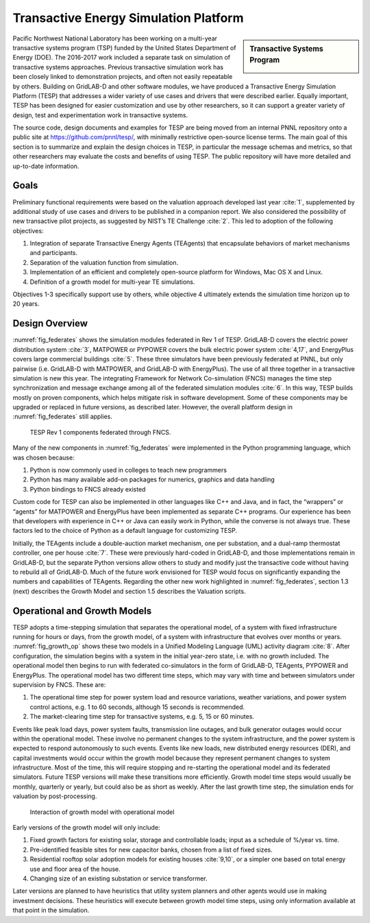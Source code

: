 .. role:: math(raw)
   :format: html latex
..

Transactive Energy Simulation Platform
======================================

.. sidebar:: Transactive Systems Program

  |logo|

Pacific Northwest National Laboratory has been working on a multi-year
transactive systems program (TSP) funded by the United States Department
of Energy (DOE). The 2016-2017 work included a separate task on
simulation of transactive systems approaches. Previous transactive
simulation work has been closely linked to demonstration projects, and
often not easily repeatable by others. Building on GridLAB-D and other
software modules, we have produced a Transactive Energy Simulation
Platform (TESP) that addresses a wider variety of use cases and drivers
that were described earlier. Equally important, TESP has been designed
for easier customization and use by other researchers, so it can support
a greater variety of design, test and experimentation work in
transactive systems.

The source code, design documents and examples for TESP are being moved
from an internal PNNL repository onto a public site at
https://github.com/pnnl/tesp/, with minimally restrictive open-source
license terms. The main goal of this section is to summarize and explain
the design choices in TESP, in particular the message schemas and
metrics, so that other researchers may evaluate the costs and benefits
of using TESP. The public repository will have more detailed and
up-to-date information.

Goals
-----

Preliminary functional requirements were based on the valuation approach
developed last year :cite:`1`, supplemented by additional
study of use cases and drivers to be published in a companion report. We
also considered the possibility of new transactive pilot projects, as
suggested by NIST’s TE Challenge :cite:`2`. This led to
adoption of the following objectives:

1. Integration of separate Transactive Energy Agents (TEAgents) that
   encapsulate behaviors of market mechanisms and participants.

2. Separation of the valuation function from simulation.

3. Implementation of an efficient and completely open-source platform
   for Windows, Mac OS X and Linux.

4. Definition of a growth model for multi-year TE simulations.

Objectives 1-3 specifically support use by others, while objective 4
ultimately extends the simulation time horizon up to 20 years.

Design Overview
---------------

:numref:`fig_federates` shows the simulation modules federated in Rev 1 of TESP.  
GridLAB-D covers the electric power distribution system :cite:`3`, 
MATPOWER or PYPOWER covers the bulk electric power system 
:cite:`4,17`, and EnergyPlus covers large 
commercial buildings :cite:`5`.  These three simulators have 
been previously federated at PNNL, but only pairwise (i.e.  GridLAB-D with 
MATPOWER, and GridLAB-D with EnergyPlus).  The use of all three together 
in a transactive simulation is new this year.  The integrating Framework 
for Network Co-simulation (FNCS) manages the time step synchronization and 
message exchange among all of the federated simulation modules :cite:`6`.  
In this way, TESP builds mostly on proven components, 
which helps mitigate risk in software development.  Some of these 
components may be upgraded or replaced in future versions, as described 
later.  However, the overall platform design in :numref:`fig_federates` still applies.  

.. figure:: ./media/Federates.png
	:name: fig_federates

	TESP Rev 1 components federated through FNCS.

Many of the new components in :numref:`fig_federates` were implemented in the Python 
programming language, which was chosen because: 

1. Python is now commonly used in colleges to teach new programmers

2. Python has many available add-on packages for numerics, graphics and
   data handling

3. Python bindings to FNCS already existed

Custom code for TESP can also be implemented in other languages like C++
and Java, and in fact, the “wrappers” or “agents” for MATPOWER and
EnergyPlus have been implemented as separate C++ programs. Our
experience has been that developers with experience in C++ or Java can
easily work in Python, while the converse is not always true. These
factors led to the choice of Python as a default language for
customizing TESP.

Initially, the TEAgents include a double-auction market mechanism, one
per substation, and a dual-ramp thermostat controller, one per house
:cite:`7`. These were previously hard-coded in GridLAB-D, and
those implementations remain in GridLAB-D, but the separate Python
versions allow others to study and modify just the transactive code
without having to rebuild all of GridLAB-D. Much of the future work
envisioned for TESP would focus on significantly expanding the numbers
and capabilities of TEAgents. Regarding the other new work highlighted
in :numref:`fig_federates`, section 1.3 (next) describes the Growth Model and section
1.5 describes the Valuation scripts.

Operational and Growth Models
-----------------------------

TESP adopts a time-stepping simulation that separates the operational
model, of a system with fixed infrastructure running for hours or days,
from the growth model, of a system with infrastructure that evolves over
months or years. :numref:`fig_growth_op` shows these two models in a Unified Modeling
Language (UML) activity diagram :cite:`8`. After
configuration, the simulation begins with a system in the initial
year-zero state, i.e. with no growth included. The operational model
then begins to run with federated co-simulators in the form of
GridLAB-D, TEAgents, PYPOWER and EnergyPlus. The operational model has
two different time steps, which may vary with time and between
simulators under supervision by FNCS. These are:

1. The operational time step for power system load and resource
   variations, weather variations, and power system control actions,
   e.g. 1 to 60 seconds, although 15 seconds is recommended.

2. The market-clearing time step for transactive systems, e.g. 5, 15 or
   60 minutes.

Events like peak load days, power system faults, transmission line
outages, and bulk generator outages would occur within the operational
model. These involve no permanent changes to the system infrastructure,
and the power system is expected to respond autonomously to such events.
Events like new loads, new distributed energy resources (DER), and
capital investments would occur within the growth model because they
represent permanent changes to system infrastructure. Most of the time,
this will require stopping and re-starting the operational model and its
federated simulators. Future TESP versions will make these transitions
more efficiently. Growth model time steps would usually be monthly,
quarterly or yearly, but could also be as short as weekly. After the
last growth time step, the simulation ends for valuation by
post-processing.

.. figure:: ./media/GrowthOpModel.png
	:name: fig_growth_op

	Interaction of growth model with operational model

Early versions of the growth model will only include:

1. Fixed growth factors for existing solar, storage and controllable
   loads; input as a schedule of %/year vs. time.

2. Pre-identified feasible sites for new capacitor banks, chosen from a
   list of fixed sizes.

3. Residential rooftop solar adoption models for existing houses
   :cite:`9,10`, or a simpler one based
   on total energy use and floor area of the house.

4. Changing size of an existing substation or service transformer.

Later versions are planned to have heuristics that utility system
planners and other agents would use in making investment decisions.
These heuristics will execute between growth model time steps, using
only information available at that point in the simulation.

.. |logo| image:: ./media/Transactive.png

